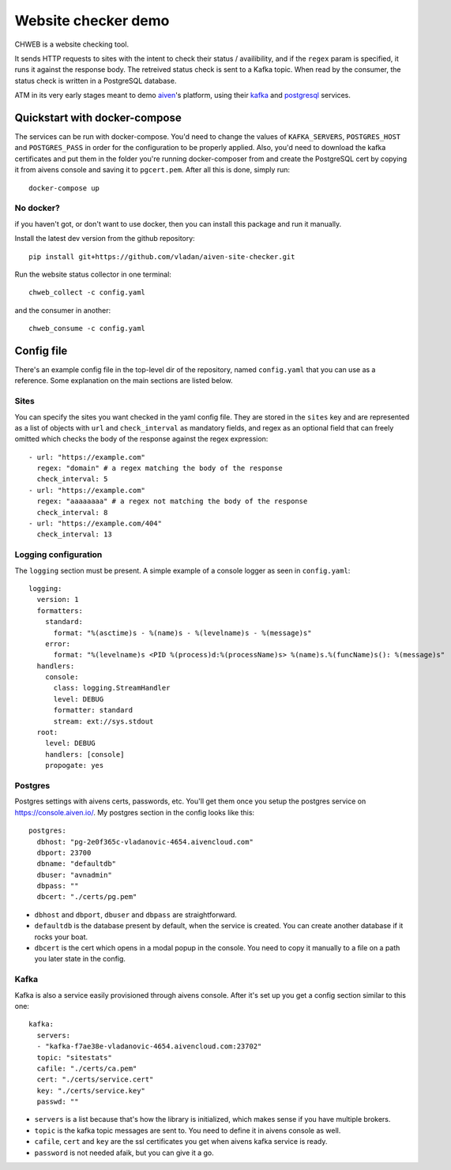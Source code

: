 ====================
Website checker demo
====================

.. image:: https://github.com/vladan/aiven-site-checker/workflows/unittests/badge.svg
   :target: https://github.com/vladan/aiven-site-checker/actions?query=workflow%3Aunittests+branch%3Amaster

.. image:: https://github.com/vladan/aiven-site-checker/workflows/documentation/badge.svg
   :target: https://vladan.github.io/aiven-site-checker/

CHWEB is a website checking tool.

It sends HTTP requests to sites with the intent to check their status /
availibility, and if the ``regex`` param is specified, it runs it against the
response body. The retreived status check is sent to a Kafka topic. When
read by the consumer, the status check is written in a PostgreSQL database.

ATM in its very early stages meant to demo `aiven <https://aiven.io>`_'s
platform, using their `kafka <https://aiven.io/kafka>`_ and `postgresql
<https://aiven.io/postgresql>`_ services.


Quickstart with docker-compose
==============================

The services can be run with docker-compose. You'd need to change the values of
``KAFKA_SERVERS``, ``POSTGRES_HOST`` and ``POSTGRES_PASS`` in order for
the configuration to be properly applied. Also, you'd need to download the
kafka certificates and put them in the folder you're running docker-composer
from and create the PostgreSQL cert by copying it from aivens console and
saving it to ``pgcert.pem``. After all this is done, simply run::

    docker-compose up

No docker?
----------

if you haven't got, or don't want to use docker, then you can install this
package and run it manually.

Install the latest dev version from the github repository::

    pip install git+https://github.com/vladan/aiven-site-checker.git

Run the website status collector in one terminal::

    chweb_collect -c config.yaml

and the consumer in another::

    chweb_consume -c config.yaml

Config file
===========

There's an example config file in the top-level dir of the repository, named
``config.yaml`` that you can use as a reference. Some explanation on the main
sections are listed below.

Sites
-----

.. highlight:: yaml

You can specify the sites you want checked in the yaml config file. They are
stored in the ``sites`` key and are represented as a list of objects with
``url`` and ``check_interval`` as mandatory fields, and regex as an optional
field that can freely omitted which checks the body of the response against the
regex expression::

  - url: "https://example.com"
    regex: "domain" # a regex matching the body of the response
    check_interval: 5
  - url: "https://example.com"
    regex: "aaaaaaaa" # a regex not matching the body of the response
    check_interval: 8
  - url: "https://example.com/404"
    check_interval: 13

Logging configuration
---------------------

The ``logging`` section must be present. A simple example of a console logger
as seen in ``config.yaml``::

    logging:
      version: 1
      formatters:
        standard:
          format: "%(asctime)s - %(name)s - %(levelname)s - %(message)s"
        error:
          format: "%(levelname)s <PID %(process)d:%(processName)s> %(name)s.%(funcName)s(): %(message)s"
      handlers:
        console:
          class: logging.StreamHandler
          level: DEBUG
          formatter: standard
          stream: ext://sys.stdout
      root:
        level: DEBUG
        handlers: [console]
        propogate: yes

Postgres
--------

Postgres settings with aivens certs, passwords, etc. You'll get them once you
setup the postgres service on https://console.aiven.io/. My postgres section
in the config looks like this::

    postgres:
      dbhost: "pg-2e0f365c-vladanovic-4654.aivencloud.com"
      dbport: 23700
      dbname: "defaultdb"
      dbuser: "avnadmin"
      dbpass: ""
      dbcert: "./certs/pg.pem"

* ``dbhost`` and ``dbport``, ``dbuser`` and ``dbpass`` are straightforward.
* ``defaultdb`` is the database present by default, when the service is
  created. You can create another database if it rocks your boat.
* ``dbcert`` is the cert which opens in a modal popup in the console. You need
  to copy it manually to a file on a path you later state in the config.

Kafka
-----

Kafka is also a service easily provisioned through aivens console. After it's
set up you get a config section similar to this one::

    kafka:
      servers:
      - "kafka-f7ae38e-vladanovic-4654.aivencloud.com:23702"
      topic: "sitestats"
      cafile: "./certs/ca.pem"
      cert: "./certs/service.cert"
      key: "./certs/service.key"
      passwd: ""

* ``servers`` is a list because that's how the library is initialized, which
  makes sense if you have multiple brokers.
* ``topic`` is the kafka topic messages are sent to. You need to define it in
  aivens console as well.
* ``cafile``, ``cert`` and ``key`` are the ssl certificates you get when aivens
  kafka service is ready.
* ``password`` is not needed afaik, but you can give it a go.
